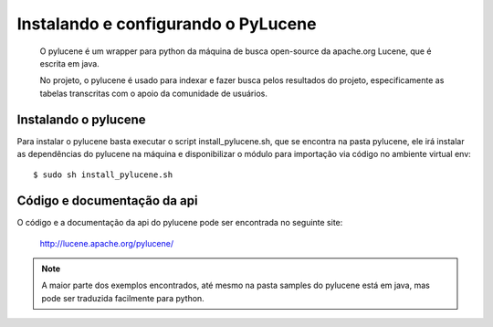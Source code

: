 ===================================================================
Instalando e configurando o PyLucene
===================================================================

	O pylucene é um wrapper para python da máquina de busca open-source
	da apache.org Lucene, que é escrita em java.
	
	No projeto, o pylucene é usado para indexar e fazer busca pelos
	resultados do projeto, especificamente as tabelas transcritas com o apoio
	da comunidade de usuários.


Instalando o pylucene
=====================

Para instalar o pylucene basta executar o script install_pylucene.sh,
que se encontra na pasta pylucene, ele irá instalar as dependências do pylucene
na máquina e disponibilizar o módulo para importação via código no ambiente
virtual env::

	$ sudo sh install_pylucene.sh
	

Código e documentação da api
============================

O código e a documentação da api do pylucene pode ser encontrada no seguinte
site:
	
	http://lucene.apache.org/pylucene/
	
.. note::
	
	A maior parte dos exemplos encontrados, até mesmo na pasta samples do pylucene
	está em java, mas pode ser traduzida facilmente para python.